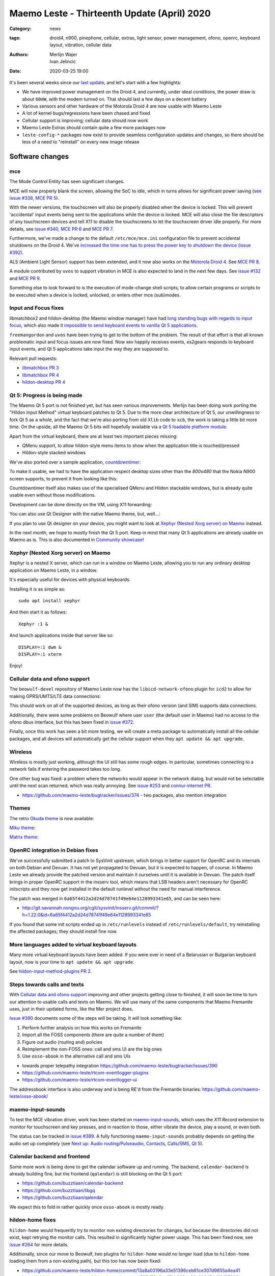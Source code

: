 Maemo Leste - Thirteenth Update (April) 2020
############################################

:Category: news
:tags: droid4, n900, pinephone, cellular, extras, light sensor, power
       management, ofono, openrc, keyboard layout, vibration, cellular data
:authors: Merlijn Wajer, Ivan Jelincic
:date: 2020-03-25 19:00

.. TODO DATE

It's been several weeks since our `last update
<{filename}/maemo-leste-update-february-and-march-2020.rst>`_, and let's start
with a few highlights:

* We have improved power management on the Droid 4, and currently, under ideal
  conditions, the power draw is about ``60mW``, with the modem turned on. That
  should last a few days on a decent battery
* Various sensors and other hardware of the Motorola Droid 4 are now usable with
  Maemo Leste
* A lot of kernel bugs/regressions have been chased and fixed
* Cellular support is improving; cellular data should now work
* Maemo Leste Extras should contain quite a few more packages now
* ``leste-config-*`` packages now exist to provide seamless configuration updates
  and changes, so there should be less of a need to "reinstall" on every new
  image release



Software changes
================


mce
---

The Mode Control Entity has seen significant changes.

MCE will now properly blank the screen, allowing the SoC to idle, which
in turns allows for significant power saving (`see issue #338 <https://github.com/maemo-leste/bugtracker/issues/338>`_, `MCE PR 5 <https://github.com/maemo-leste/mce/pull/5>`_).

With the newer versions, the touchscreen will also be properly disabled when the
device is locked. This will prevent 'accidental' input events being sent to the
applications while the device is locked. MCE will also close the file
descriptors of any touchscreen devices and tell X11 to disable the touchscreens
to let the touchscreen driver idle properly. For more details, see `issue #340
<https://github.com/maemo-leste/bugtracker/issues/340>`_, `MCE PR 6
<https://github.com/maemo-leste/mce/pull/6>`_ and `MCE PR 7
<https://github.com/maemo-leste/mce/pull/7>`_.

Furthermore, we've made a change to the default ``/etc/mce/mce.ini`` configuration
file to prevent accidental shutdowns on the Droid 4. We've `increased the time
one has to press the power key to shutdown the device (issue #392)
<https://github.com/maemo-leste/bugtracker/issues/392>`_.

ALS (Ambient Light Sensor) support has been extended, and it now also works on the
`Motorola Droid 4`_. See `MCE PR 8
<https://github.com/maemo-leste/mce/pull/8/>`_.

A module contributed by ``uvos`` to support vibration in MCE is also expected to
land in the next few days. See `issue #132
<https://github.com/maemo-leste/bugtracker/issues/132>`_ and `MCE PR 9
<https://github.com/maemo-leste/mce/pull/9>`_.

Something else to look forward to is the execution of mode-change shell scripts,
to allow certain programs or scripts to be executed when a device is locked,
unlocked, or enters other mce (sub)modes.

Input and Focus fixes
---------------------

libmatchbox2 and hildon-desktop (the Maemo window manager) have had `long standing
bugs with regards to input focus
<https://bugs.maemo.org/show_bug.cgi?id=5987>`_, which also made it
`impossible to send keyboard events to vanilla Qt 5 applications
<https://github.com/maemo-leste/bugtracker/issues/346>`_.

``freemangordon`` and ``uvos`` have been trying to get to the bottom of the problem.
The result of that effort is that all known problematic input and focus issues
are now fixed. Now xev happily receives events, es2gears responds to keyboard input
events, and Qt 5 applications take input the way they are supposed to.

Relevant pull requests:

* `libmatchbox PR 3 <https://github.com/maemo-leste/libmatchbox2/pull/3>`_
* `libmatchbox PR 4 <https://github.com/maemo-leste/libmatchbox2/pull/4>`_
* `hildon-desktop PR 4 <https://github.com/maemo-leste/hildon-desktop/pull/4>`_


Qt 5: Progress is being made
----------------------------

The Maemo Qt 5 port is not finished yet, but has seen various improvements.
Merlijn has been doing work porting the "Hildon Input Method" virtual keyboard
patches to Qt 5. Due to the more clear architecture of Qt 5, our
unwillingness to fork Qt 5 as a whole, and the fact that we're also porting from
old ``Xlib`` code to ``xcb``, the work is taking a little bit more
time. On the upside, all the Maemo Qt 5 bits will hopefully available via a
`Qt 5 loadable platform module <https://doc.qt.io/qt-5/qpa.html>`_.

Apart from the virtual keyboard, there are at least two important pieces
missing:

* QMenu support, to allow hildon-style menu items to show when the application
  title is touched/pressed
* Hildon-style stacked windows


We've also ported over a sample application, `countdowntimer
<https://github.com/maemo-leste-extras/countdowntimer>`_:

.. image:: /images/countdowntimer.png
  :height: 324px
  :width: 576px

To make it usable, we had to have the application respect desktop sizes other
than the `800x480` that the Nokia N900 screen supports, to prevent it from
looking like this:

.. image:: /images/leste-qt5-countdowntimer-0.1.png
  :height: 324px
  :width: 576px


Countdowntimer itself also makes use of the specialised QMenu and Hildon
stackable windows, but is already quite usable even without those modifications.

Development can be done directly on the VM, using X11 forwarding:

.. image:: /images/leste-qt5-designer-x11-forward.png
  :height: 324px
  :width: 576px

You can also use Qt Designer with the native Maemo theme, but, well...:

.. image:: /images/leste-designer-lol.png
  :height: 324px
  :width: 576px

If you plan to use Qt designer on your device, you might want to look at `Xephyr
(Nested Xorg server) on Maemo`_ instead.

In the next month, we hope to mostly finish the Qt 5 port. Keep in mind that many
Qt 5 applications are already usable on Maemo as is. This is also documented in
`Community showcase`_!


Xephyr (Nested Xorg server) on Maemo
------------------------------------

Xephyr is a nested X server, which can run in a window on Maemo Leste, allowing you
to run any ordinary desktop application on Maemo Leste, in a window.

It's especially useful for devices with physical keyboards.

Installing it is as simple as::

    sudo apt install xephyr

And then start it as follows::

    Xephyr :1 &

And launch applications inside that server like so::

    DISPLAY=:1 dwm &
    DISPLAY=:1 xterm

.. image:: /images/xephyr-droid4.png
  :height: 324px
  :width: 576px


Enjoy!


Cellular data and ofono support
-------------------------------

The ``beowulf-devel`` repository of Maemo Leste now has the
``libicd-network-ofono`` plugin for ``icd2`` to allow for making GPRS/UMTS/LTE data
connections:

.. image:: /images/droid4-libicd-network-ofono.png
  :height: 324px
  :width: 576px

.. image:: /images/droid4-libicd-network-ofono-2.png
  :height: 324px
  :width: 576px

This should work on all of the supported devices, as long as their ofono version
(and SIM) supports data connections.

Additionally, there were some problems on Beowulf where user ``user`` (the default 
user in Maemo) had no access to the ofono dbus interface, but this has been fixed in
`issue #372 <https://github.com/maemo-leste/bugtracker/issues/372>`_.

Finally, once this work has seen a bit more testing, we will create a meta
package to automatically install all the cellular packages, and all devices
will automatically get the cellular support when they ``apt update && apt
upgrade``.


Wireless
--------

Wireless is mostly just working, although the UI still has some rough edges. In
particular, sometimes connecting to a network fails if entering the password
takes too long.

One other bug was fixed: a problem where the networks would appear in the
network dialog, but would not be selectable until the next scan returned, which
was really annoying. See `issue #253
<https://github.com/maemo-leste/bugtracker/issues/253>`_ and `connui-internet PR
<https://github.com/maemo-leste/connui-internet/pull/1>`_.


* https://github.com/maemo-leste/bugtracker/issues/374 - two packages, also
  mention integration


Themes
------

The retro `Okuda theme
<https://github.com/maemo-leste-extras/hildon-theme-okuda>`_ is now available:

.. image:: /images/leste-okuda-desktop.png
  :height: 324px
  :width: 576px

.. image:: /images/leste-okuda-vkb.png
  :height: 324px
  :width: 576px

.. image:: /images/leste-okuda-xterm.png
  :height: 324px
  :width: 576px

`Miku theme <https://github.com/maemo-leste-extras/miku-theme>`_:

.. image:: /images/leste-miku-settings.png
  :height: 324px
  :width: 576px

.. image:: /images/leste-miku-desktop.png
  :height: 324px
  :width: 576px


`Matrix theme <https://github.com/maemo-leste-extras/hildon-theme-matrix>`_:

.. image:: /images/leste-matrix-desktop.png
  :height: 324px
  :width: 576px

.. image:: /images/leste-matrix-lock.png
  :height: 324px
  :width: 576px


OpenRC integration in Debian fixes
----------------------------------

We've successfully submitted a patch to SysVinit upstream, which brings in better
support for OpenRC and its internals on both Debian and Devuan. It has not yet
propagated to Devuan, but it is expected to happen, of course. In Maemo Leste we
already provide the patched version and maintain it ourselves until it is
available in Devuan. The patch itself brings in proper OpenRC support in the
insserv tool, which means that LSB headers aren't necessary for OpenRC
initscripts and they now get installed in the default runlevel without the need
for manual interference.

The patch was merged in ``6a65f4412a2d24d78741f49e64e1128993341e65``, and can be
seen here:

* http://git.savannah.nongnu.org/cgit/sysvinit/insserv.git/commit/?h=1.22.0&id=6a65f4412a2d24d78741f49e64e1128993341e65

If you found that some init scripts ended up in ``/etc/runlevels`` instead of
``/etc/runlevels/default``, try reinstalling the affected packages; they should
install fine now.


More languages added to virtual keyboard layouts
------------------------------------------------

Many more virtual keyboard layouts have been added. If you were ever in need of
a Belarusian or Bulgarian keyboard layout, now is your time to ``apt update &&
apt upgrade``.

See `hildon-input-method-plugins PR 2
<https://github.com/maemo-leste/hildon-input-method-plugins/pull/2>`_.


Steps towards calls and texts
-----------------------------

With `Cellular data and ofono support`_ improving and other projects getting
close to finished, it will soon be time to turn our attention to usable calls and
texts on Maemo. We will use many of the same components that Maemo Fremantle
uses, just in their updated forms, like the Mer project does.

`Issue #390 <https://github.com/maemo-leste/bugtracker/issues/390>`_ documents
some of the steps will be taking. It will look something like:

1. Perform further analysis on how this works on Fremantle
2. Import all the FOSS components (there are quite a number of them)
3. Figure out audio (routing and) policies
4. Reimplement the non-FOSS ones: call and sms UI are the big ones
5. Use ``osso-abook`` in the alternative call and sms UIs

* towards proper telepathy integration https://github.com/maemo-leste/bugtracker/issues/390
* https://github.com/maemo-leste/rtcom-eventlogger-plugins
* https://github.com/maemo-leste/rtcom-eventlogger-ui

The addressbook interface is also underway and is being RE'd from the Fremantle
binaries: https://github.com/maemo-leste/osso-abook/


maemo-input-sounds
------------------

To test the MCE vibration driver, work has been started on `maemo-input-sounds
<https://github.com/maemo-leste/maemo-input-sounds/tree/wip>`_, which uses the
`X11 Record` extension to monitor for touchscreen and key presses, and in
reaction to those, either vibrate the device, play a sound, or even both.

The status can be tracked in `issue #389
<https://github.com/maemo-leste/bugtracker/issues/389>`_. A fully functioning
``maemo-input-sounds`` probably depends on getting the audio set up completely
(see `Next up: Audio routing/Pulseaudio, Contacts, Calls/SMS, Qt 5`_).


Calendar backend and frontend
-----------------------------

Some more work is being done to get the calendar software up and running.
The backend, ``calendar-backend`` is already building fine, but the frontend
(``qalendar``) is still blocking on the Qt 5 port:

* https://github.com/buzztiaan/calendar-backend
* https://github.com/buzztiaan/libgq
* https://github.com/buzztiaan/qalendar

We expect this to fold in rather quickly once ``osso-abook`` is mostly ready.


hildon-home fixes
-----------------

``hildon-home`` would frequently try to monitor non existing directories for
changes, but because the directories did not exist, kept retrying the monitor
calls. This resulted in significantly higher power usage. This has been fixed
now, see `issue #264 <https://github.com/maemo-leste/bugtracker/issues/264>`_
for more details.

Additionally, since our move to Beowulf, two plugins for ``hildon-home`` would
no longer load (due to ``hildon-home`` loading them from a non-existing path),
but this too has now been fixed:

* https://github.com/maemo-leste/hildon-home/commit/13a8a03196a33e51396ceb61ce307d9655a4ea41
* https://github.com/maemo-leste/hildon-home/commit/a505d58a6ae87cb032ec20a606d54d69f3582fba


Device support
==============


Motorola Droid 4
----------------

The Motorola Droid 4 has seen a big set of improvements:

* The `Ambient Light Sensor`_ is now used;
* The `Vibration Motor`_ is now used;
* A driver for the `Accelerometer`_ is available;
* Advanced `keyboard layout`_
* Basic `modem integration`_ in `beowulf-devel` branches;
* Much improved battery life through better `Power Management`_;

Ambient Light Sensor
~~~~~~~~~~~~~~~~~~~~

Just like the Nokia N900, the Droid has an ambient light sensor, used to measure
exactly that: ambient light levels. This can be used to adjust the screen
brightness to the ambient light levels, based on the brightness profile
selected. For observant users, this already worked on the Nokia N900, but now
this also works on the Droid 4.

This should make your device more pleasant to use in darker rooms, but also
outside - in direct sunlight.

Additionally, if the light level is low, the device is unlocked, and the
keyboard is exposed, the keyboard backlight LEDs will be turned on, to allow for
optimal typing in the dark. :-)

See `MCE PR 8`_.

Vibration Motor
~~~~~~~~~~~~~~~

Once `MCE PR 9`_ is merged, the vibration motor on the Motorola Droid 4 (and actually also the Nokia
N900 and other devices that support the Linux `FF
<https://www.kernel.org/doc/html/latest/input/ff.html>`_ interface) will work.
This allows for vibration of the device to provide touchscreen haptic feedback to the user, 
but also when (in the near future) an SMS is received, or
the device receives a phone call.

See also these notes on Maemo.org `on how to start and stop vibrations
<https://wiki.maemo.org/Phone_control#Start_Vibrating_Incoming_Call>`_. Since we
are compatible at least on the DBUS level, the original Maemo instructions just
apply. It is also possible to add more patterns by editing ``/etc/mce/mce.ini``.


Accelerometer
~~~~~~~~~~~~~

The accelerometer driver is now enabled, meaning that things like the
`droidsaber <https://github.com/buzztiaan/droidsaber>`_ are now possible:

.. raw:: html

    <iframe width="560" height="315" src="https://www.youtube.com/embed/DeCtO8WwaTc"
     ;rameborder="0" allow="accelerometer; autoplay; encrypted-media; gyroscope;
    picture-in-picture" allowfullscreen></iframe>

This will also be useful for automatically changing the screen orientation, based
on the device orientation. The powervr driver might need a bit more work before
that will work smoothly and well, though.


Power Management
~~~~~~~~~~~~~~~~

The power management on the Droid 4 should be in much better shape now. Under
ideal cirsumstances, with the modem online, the device should idle at about
``60mW``. This is made possible by incredible Linux kernel support, `droid4-pm
<https://github.com/maemo-leste/droid4-pm>`_, our various `mce`_ improvements,
and in general OMAP being well designed when it comes to power management. This
should last most batteries for several days. Things might improve a little more
if OMAP ``OFF`` mode ever starts to work on OMAP 4.

``Merlijn`` recently acquired a few lab power supplies, and (`after actually making it
work with sigrok, working around insanely stupid firmware bugs
<https://sourceforge.net/p/sigrok/mailman/message/37014835/>`_) was able to
generate the following graph of power usage from a clean power-up, showing the
~3 minutes it takes to fully boot and enter the promised ``60mW`` idle power
usage:

.. image:: /images/droid4-boot.png
  :height: 350px
  :width: 700px


Here's what using the vibration motor does to the power draw:

.. image:: /images/droid4-rumble.png
  :height: 324px
  :width: 576px

And the same for receiving an SMS (exposing a problem where the modem doesn't
properly idle after sms receive - it stays around ``180mW`` as opposed to the
``60mW`` - this is still being investigated, but it looks like the USB doesn't
idle afterwards, requiring to be manually kicked into idle mode):

.. image:: /images/droid4-modem-power-recv-sms.png
  :height: 324px
  :width: 576px


NTPD and power management
~~~~~~~~~~~~~~~~~~~~~~~~~


The ``ntp`` daemon currently causes a lot of wake ups, and negatively impacts
battery life. The current stop-gap is to stop it manually after booting, by
issuing the following as root::

    /etc/init.d/ntp stop


Cellular and power management
~~~~~~~~~~~~~~~~~~~~~~~~~~~~~

While the modem itself should idle pretty well, the modem reports on the signal
strength very frequently, waking up the device even when the signal strength
should not be shown. The signal strength can be temporarily disabled like so::

    printf 'U1234AT+SCRN=0\r' > /dev/gsmtty1


Graphing power logs from the device
~~~~~~~~~~~~~~~~~~~~~~~~~~~~~~~~~~~

The GNOME Power Manager can plot upower data, and it runs on Leste:

.. image:: /images/leste-droid4-gnome-power-manager.png
  :height: 324px
  :width: 576px

But the upower data is located in ``/var/lib/upower`` and not at all hard to plot
yourself, which might actually be more insightful (although this graph is very
basic):

.. image:: /images/capacity_over_time_from_upower.png
  :height: 324px
  :width: 576px

We're still figuring out how to properly plot all this data, but more
information (including the source to generate the above graph) can be found in
`issue #396 <https://github.com/maemo-leste/bugtracker/issues/396>`_.

Maybe we can take `one of these maemo.org applications <http://maemo.org/downloads/search/application.html?org_openpsa_products_search%5B1%5D%5Bproperty%5D=title&org_openpsa_products_search%5B1%5D%5Bconstraint%5D=LIKE&org_openpsa_products_search%5B1%5D%5Bvalue%5D=battery&org_openpsa_products_search%5B2%5D%5Bproperty%5D=os&org_openpsa_products_search%5B2%5D%5Bconstraint%5D=LIKE&org_openpsa_products_search%5B2%5D%5Bvalue%5D=Maemo5&fetch=Search>`_ and port them.


Battery calibration
~~~~~~~~~~~~~~~~~~~

``uvos`` has written an init script and tool to store the battery capacity when
known, and restore it, using ``spinal84``'s experimental kernel patches, see
`issue #374 <https://github.com/maemo-leste/bugtracker/issues/374>`_.

It will be added to the Droid 4 meta package imminently, and then eventually
everyone should have a calibrated battery, hopefully.

Also see `upower PR 4 <https://github.com/maemo-leste/upower/pull/4>`_ for the
UPower fix that was required for this to work properly.


Keyboard layout
~~~~~~~~~~~~~~~

For a long time, it was not possible to `summon the special keys virtual keyboard
on the Droid 4 <https://github.com/maemo-leste/bugtracker/issues/347>`_, which
was particularly annoying since some `important keys were not available
<https://github.com/maemo-leste/bugtracker/issues/122>`_.

By digging through the N900 keyboard files and learning a bunch about xkb, both
of these issues have now been resolved by ``Merlijn``. ``buZz`` provided a nice
`geometry file
<https://github.com/maemo-leste/xkb-data/commit/99343d77464299cdf1d56e461018bd7f974cee42>`_, which allows us to visualise the keys on various keyboard levels:

.. image:: /images/droid4-keyboard.png
  :height: 224px
  :width: 576px

(Yes, the shift button on the Droid 4 is mapped to control, and the caps lock
key is mapped to shift)

Compare that to the N900 layout:

.. image:: /images/n900-keyboard.png
  :height: 224px
  :width: 576px

Bringing up the special keys virtual keyboard is done by pressing the "OK"
(``ISO_Level3_Shift``) key and the Control (``Shift``) key.

Additional extra keys are also available when using the ``ISO_Level3_Shift``
key, `see the actual xkb file for more details
<https://github.com/maemo-leste/xkb-data/commit/ccebc5ea6cc9c14c7822b53317640c8f2f6372b2#diff-5b7bd0a2cb0498ff38e4e466546d5fdcR36>`_.

And finally, the virtual keyboard didn't look quite good on the Droid 4, since
it has a larger resolution, but as of `hildon-input-method-plugins PR 3
<https://github.com/maemo-leste/hildon-input-method-plugins/pull/3>`_, the
keyboard will render properly regardless of the screen dimensions:

.. image:: /images/droid4-special-vkb.png
  :height: 324px
  :width: 576px

Modem integration
~~~~~~~~~~~~~~~~~

``tmlind`` and ``Pavel Machek`` have been doing a lot of work on improving ofono
on the Droid 4. The result of most of that work is currently packaged in the
``droid4`` component, so any droid 4 will automatically get the latest/best
ofono version. Additionally, the technology is now also being reported
properly:

.. image:: /images/droid4-tech.png
  :height: 324px
  :width: 576px


.. image:: /images/droid4-tech-2g.png
  :height: 324px
  :width: 576px


More work remains, including upstreaming ofono and dealing with some power
management regressions, but it's starting to look quite good indeed.

Current work can be found here:
https://github.com/maemo-leste/ofono-d4/tree/motmdm-serdev-ngsm


increasing font size in osso-xterm
~~~~~~~~~~~~~~~~~~~~~~~~~~~~~~~~~~

On the Nokia N900, the font size in osso-xterm can be changed using the volume
buttons, but this doesn not work yet on the Droid 4. The reason is that
osso-xterm expects specific (hardcoded) keys to be used to change the font, and
the Droid 4 has different keys mapped to its volume buttons, see `issue #385
<https://github.com/maemo-leste/bugtracker/issues/385>`_


Nokia N900
----------

Powermanagement update
~~~~~~~~~~~~~~~~~~~~~~

A while ago we tweeted out a photo of a Nokia N900 using very little power,
while in ``OMAP OFF`` mode. We haven't yet brought this to our latest images,
but it's still planned (it might be relatively simple, but also might be a lot
of work). In addition, we will likely provide a ``n900-pm`` script, similar to
the ``droid4-pm`` script.


Pinephone
---------

Thanks to the packaging work from people in postmarketOS, we now also support
the modem in the Pinephone. While we've mostly been working with cellular things
on the Droid4, lots of that work can simply be reused on the Pinephone, and we
plan to do so in the near future. A package called ``pinephone-modem-config``
can be installed, and along with updating the kernel (latest available version
is 5.6), it will bring in modem support. This is already automatically enabled
in the latest images.


Weekly builds
=============

From July, we will also implement and enable weekly image builds on our CI
infrastructure. This means we won't be building images on demand anymore.
Instead they shall be built each week, containg all the latest packages and
goodies. Obviously, this will require more storage space, so we will be
removing device images older than five weeks.

Hopefully this will also help us polish up our build frameworks and alert us
about possible bugs that arise during development. It is also a very important
step towards reproducible builds - which is one of our milestones we wish to
fulfill.


Community showcase
==================


PS 1 emulator
-------------

PCSX-ReARMed runs quite nicely on the Droid 4:

.. raw:: html

    <iframe width="560" height="315" src="https://www.youtube.com/embed/BmIAQby4ccM"
     ;rameborder="0" allow="accelerometer; autoplay; encrypted-media; gyroscope;
    picture-in-picture" allowfullscreen></iframe>

Unfortunately, the community hasn't yet packaged the program for Maemo Leste
Extras, but we're confident someone will, at some point.


Photo Light meter
~~~~~~~~~~~~~~~~~

Written in Free Pascal, photolightmeter can be used calculate aperture and
shutter values.


Telegram
~~~~~~~~

If you're a fan of Telegram, the desktop client just works on Maemo Leste:

* https://twitter.com/rfc1087/status/1271796014903635969


Proxmark3
~~~~~~~~~

If you like toying with RFID cards, then you can (for example) use the bluetooth
module on the Droid 4 to connect a capable reader and run proxmark3 on the Droid
itself:

.. image:: /images/proxmark3-1.png
  :height: 324px
  :width: 576px


.. image:: /images/proxmark3-2.png
  :height: 324px
  :width: 576px

You can find specific installation notes here: http://web.archive.org/web/20200623220049/https://paste.debian.net/plainh/34a66276


Quicknote
~~~~~~~~~

A simple notes application written in Python is also available:
https://github.com/maemo-leste-extras/quicknote


mihphoto
~~~~~~~~

A Qt 5 photo viewer is available, and optionally supports multitouch, when
supplied as startup argument:
https://github.com/maemo-leste-extras/mihphoto


personal-ip-address
~~~~~~~~~~~~~~~~~~~

The good old personal-ip-address has returned, this time to Leste:
https://github.com/maemo-leste-extras/personal-ip-address


Maemo Leste Extras
==================

More community packages are being maintained in the ``extras`` repository and
we're very glad and excited about it. If you're interested in maintaing your own
community package for Maemo Leste, there are instructions for you to do so on
the `bugtracker <https://github.com/maemo-leste-extras/bugtracker>`_ .


Next up: Audio routing/Pulseaudio, Contacts, Calls/SMS, Qt 5
============================================================

So what can you expect next from future updates?

The big things on our radar are still:

* Audio: Currently most devices do not even ship with ``pulseaudio``, but we'll probably want to start using it, and create ALSA UCM files for our soundcards, provide proper pulseaudio sink names, for call routing, and so on. This is also a prerequisite for the `volume applet <https://github.com/maemo-leste/maemo-statusmenu-volume>`_
* Contacts (``osso-abook``), this will provide all of the Hildon contacts APIs
  with the evolution database as backend, definitely required for proper SMS and
  Call UI
* Qt 5 updates: hopefully we will soon have the virtual keyboard integration
  ready, with the hildon menus and stacked windows following right after. That
  should be enough to make most applications work, and from there on we'll
  probably port things on an as-needed basis: like APIs for home and status
  widgets
* Nokia's ``rtcom`` packages and telepathy. https://github.com/maemo-leste/bugtracker/issues/390
  Some of this is covered in `Steps towards calls and texts`_, but to reiterate:
  the plan is to use `telepathy-ring` as an interface to `ofono`, and use
  `rtcom-eventlogger` and other libraries to read from and log to the same
  database format as used on Fremantle.
  This approach is particularly exciting because it allows loading many other
  telepathy plugins. There also exists a `telepathy-haze
  <https://github.com/dylex/slack-libpurple/commits/master>`_ plugin to load
  (any) Pidgin (``libpurple``) plugin, allowing for potentially loading (for
  example) the `slack-libpurple <https://github.com/dylex/slack-libpurple>`_
  slack plugin into telepathy, and being able to directly
  interface with Slack using the native hildon UI, potentially even with
  contacts, too. And of course, there are also SIP plugins for telepathy,
  allowing for VOIP calls from the same (native) UI
* Speaking of UIs, once the backend (rtcom) is mostly there, the last thing
  we'll have to do is to bring up the call and text UIs. The Fremantle SMS UI
  relied on a html rendering engine, `allow for cool customisations
  <https://wiki.maemo.org/Conversation_Mods>`_ like these:

  .. image:: /images/fun-conversations-mod.png
    :height: 256px
    :width: 432px


Web interface for packages
==========================

We're considering creating a web interface to browse the core maemo packages,
the development packages and also the extras packages, see `issue #395 <https://github.com/maemo-leste/bugtracker/issues/395>`_ for more details. And if you have suggestions, want to see specific features, or want to help out, please do let us know on the issue.

Sneak peak of an alpha version of the interface:

.. image:: /images/pkg.png


More frequent updates?
======================

We often get the question if we can provide update posts more frequently. Often,
we delay update posts because we want to **complete just one more package...** -
and then another, and another... So if you'd like to free up time for more frequent update
posts, please volunteer to write them for us. If you hang out in the IRC
channel, maybe follow the frequent updates and write about them, and we'll be
able to post it here, on our website.

That said, we're considering doing detailed write-ups of various core components
of Maemo Leste every few weeks or so, so if that's your thing, you might be able
to peek at those too, soon.


Interested?
===========

If you have questions, are interested in specifics, or helping out, or wish to have a specific
package ported, please see our `bugtracker`_

**We have several Nokia N900 and Motorola Droid 4 units available to interested
developers**, so if you are interested in helping out but have trouble acquiring
a device, let us know.

Please also join our `mailing list
<https://mailinglists.dyne.org/cgi-bin/mailman/listinfo/maemo-leste>`_ to stay
up to date, ask questions and/or help out. Another great way to get in touch is
to join the `IRC channel <https://leste.maemo.org/IRC_channel>`_.

If you like our work and want to see it continue, join us!
